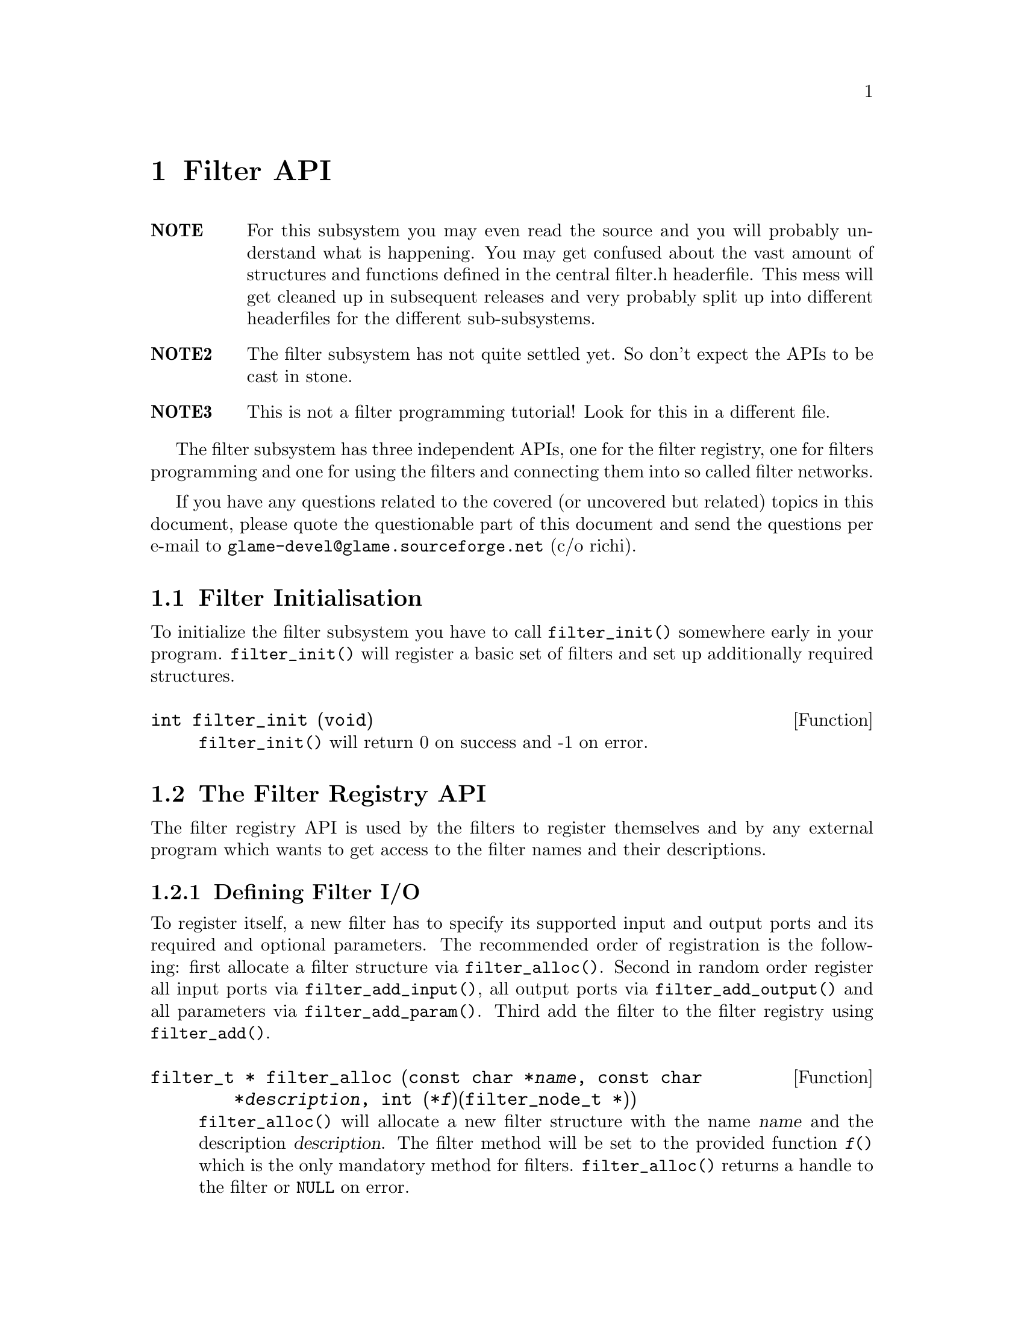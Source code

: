 @comment $Id: filter.texi,v 1.5 2000/02/10 14:50:52 nold Exp $

@node Filter API, Filter Tutorial, Copying, Top
@chapter Filter API

@table @strong
@item NOTE
For this subsystem you may even read the source and you will probably
understand what is happening. You may get confused about the vast amount
of structures and functions defined in the central filter.h headerfile.
This mess will get cleaned up in subsequent releases and very probably
split up into different headerfiles for the different sub-subsystems.

@item NOTE2
The filter subsystem has not quite settled yet. So don't expect the APIs
to be cast in stone.

@item NOTE3 
This is not a filter programming tutorial! Look for this in a different
file.
@end table

The filter subsystem has three independent APIs, one for the filter registry,
one for filters programming and one for using the filters and connecting them
into so called filter networks.

If you have any questions related to the covered (or uncovered but
related) topics in this document, please quote the questionable part of
this document and send the questions per e-mail to
@email{glame-devel@@glame.sourceforge.net} (c/o richi).

@menu
* Filter Initialisation::
* The Filter Registry API::
* The Filter Programming API::
* The Filter Network API::
@end menu

@node Filter Initialisation, The Filter Registry API, , Filter API
@section Filter Initialisation

To initialize the filter subsystem you have to call @code{filter_init()} somewhere early
in your program. @code{filter_init()} will register a basic set of filters and set up
additionally required structures.

@deftypefun int filter_init (void)
@code{filter_init()} will return 0 on success and -1 on error.
@end deftypefun


@node The Filter Registry API, The Filter Programming API, Filter Initialisation, Filter API
@section The Filter Registry API

The filter registry API is used by the filters to register themselves and by 
any external program which wants to get access to the filter names and their
descriptions.

@menu
* Defining Filter I/O::
* Finding Filters::
* Getting Filter Info::
@end menu

@node Defining Filter I/O, Finding Filters, , The Filter Registry API
@subsection Defining Filter I/O

To register itself, a new filter has to specify its supported input and output
ports and its required and optional parameters. The recommended order of
registration is the following: first allocate a filter structure via
@code{filter_alloc()}. Second in random order register all input ports via
@code{filter_add_input()}, all output ports via @code{filter_add_output()} 
and all parameters
via @code{filter_add_param()}. Third add the filter to the filter registry using
@code{filter_add()}.

@tindex filter_t
@tindex filter_node_t
@deftypefun {filter_t *} filter_alloc (const char *@var{name}, const char *@var{description}, int (*@var{f})(filter_node_t *))
@code{filter_alloc()} will allocate a new filter structure with the name @var{name}
and the description @var{description}. The filter method will be set to the
provided function @code{@var{f}()} which is the only mandatory method for filters.
@code{filter_alloc()} returns a handle to the filter or @code{NULL} on error.
@end deftypefun

@tindex filter_portdesc_t
@tindex filter_t
@deftypefun {filter_portdesc_t *} filter_add_input (filter_t *@var{filter}, const char *@var{label}, const char *@var{description}, int @var{type})
@tindex filter_portdesc_t
@tindex filter_t
@deftypefunx {filter_portdesc_t *} filter_add_output (filter_t *@var{filter}, const char *@var{label}, const char *@var{description}, int @var{type})
@code{filter_add_input()} and @code{filter_add_output()} add an input or an output port
with the specified @var{label} and @var{description} to the @var{filter}. 
@var{type} specifies
the supported connection types as a mask with the additional flag
@code{FILTER_PORTTYPE_AUTOMATIC} which specifies that the port will replicate
itself if more than one connection is requested to it. The currently
supported port types are @code{FILTER_PORTTYPE_SAMPLE}, 
@code{FILTER_PORTTYPE_RMS},
@code{FILTER_PORTTYPE_MISC} and @code{FILTER_PORTTYPE_ANY} which does allow any type
of input or output.
@code{filter_add_input()} and @code{filter_add_output()} will return the port description
structure on success and @code{NULL} on error.
@end deftypefun

@tindex filter_paramdesc_t
@tindex filter_t
@deftypefun {filter_paramdesc_t *} filter_add_param (filter_t *@var{filter}, const char *@var{label}, const char *@var{description}, int @var{type})
@code{filter_add_param()} adds a parameter with the specified @var{label} and
@var{description} to the filter. @var{type} specifies the type of the parameter
including a flag @code{FILTER_PARAMTYPE_OUTPUT} which will specify the
parameter as an output one. The currently supported parameter types are
@code{FILTER_PARAMTYPE_INT}, @code{FILTER_PARAMTYPE_FLOAT}, @code{FILTER_PARAMTYPE_SAMPLE},
@code{FILTER_PARAMTYPE_FILE} and @code{FILTER_PARAMTYPE_STRING}.
@code{filter_add_param()} will return the parameter description structure on
success and @code{NULL} on error.
@end deftypefun

@tindex filter_t
@deftypefun int filter_add (filter_t *@var{filter})
@code{filter_add()} will finally add the filter to the registry. After adding
the filter you may not modify it, neither by adding additional inputs
or outputs, nor by adding parameters or changing their types.
@end deftypefun

@node Finding Filters, Getting Filter Info, Defining Filter I/O, The Filter Registry API
@subsection Finding Filters

To query a registered filter you can either directly query the filter by name
or walk through all registered filters. You get a handle to the filter by both
methods for which no access API is designed yet. So look at @file{filter.h} for the
type @code{filter_t} to get access to the @code{name}, @code{description}, 
@code{parameter}, @code{inputs} and @code{output} fields.

@tindex filter_t
@deftypefun {filter_t *} hash_find_filter (char *@var{name})
@code{hash_find_filter()} will return a handle to the filter with the
specified @var{name}, or @code{NULL} if no such filter is registered.
@end deftypefun

@tindex filter_t
@deftypefun {filter_t *} filter_next (filter_t *@var{f})
@code{filter_next()} walks through all available filters in the registry. To
get the first registered filter just supply @code{NULL} to the @code{@var{f}()}
argument. Else you will get the next registered filter or @code{NULL}
if there are no more filters left.
@end deftypefun

To access information contained in the filter_t structure use the following
macros.

@deftypefun {const char *} filter_name (filter_t *@var{f})
@deftypefunx {const char *} filter_description (filter_t *@var{f})
@deftypefunx int filter_nrparams (filter_t *@var{f})
@deftypefunx int filter_nrinputs (filter_t *@var{f})
@deftypefunx int filter_nroutputs (filter_t *@var{f})
These macros return information about the filters name, its short
description and the number of parameters and input and output ports.
@end deftypefun


@node Getting Filter Info, , Finding Filters, The Filter Registry API
@subsection Getting Filter Info

To query information about an existing filter like available parameters, output
or input ports the following functions can be used.
@emph{Remember that any structures returned by this functions are strictly read-only.}

@tindex filter_portdesc_t
@tindex filter_t
@deftypefun {filter_portdesc_t *} hash_find_inputdesc (const char *@var{label}, filter_t *@var{f})
@tindex filter_portdesc_t
@tindex filter_t
@deftypefunx {filter_portdesc_t *} hash_find_outputdesc (const char *@var{label}, filter_t *@var{f})
@tindex filter_paramdesc_t
@tindex filter_t
@deftypefunx {filter_paramdesc_t *} hash_find_paramdesc (const char *@var{label}, filter_t *@var{f})
All these functions find input port, output port or parameter
description structures by the name of the port or parameter specified by
@var{label}. @code{NULL} is returned, if a port or parameter with the specified 
name does not exist.
@end deftypefun

@tindex filter_portdesc_t
@tindex filter_t
@deftypefn Iterator {} list_foreach_inputdesc (filter_t *@var{f}, filter_portdesc_t *@var{d}) @{ @}
@tindex filter_portdesc_t
@tindex filter_t
@deftypefnx Iterator {} list_foreach_outputdesc (filter_t *@var{f}, filter_portdesc_t *@var{d}) @{ @}
@tindex filter_paramdesc_t
@tindex filter_t
@deftypefnx Iterator {} list_foreach_paramdesc (filter_t *@var{f}, filter_paramdesc_t *@var{d}) @{ @}
All these macros are @code{for} statement-like constructs which loop
through all available input port, output port or parameter descriptions
of a filter using the provided variable @var{d}.
@end deftypefn

To access the various fields of the port and parameter description structures
the following macros should be used.

@deftypefun {const char *} filterparamdesc_label (filter_paramdesc_t *@var{d})
@deftypefunx {const char *} filterportdesc_label (filter_portdesc_t *@var{d})
Both macros return the label of the parameter or the port.
@end deftypefun

@deftypefun {const char *} filterparamdesc_description (filter_paramdesc_t *@var{d})
@deftypefunx {const char *} filterportdesc_description (filter_portdesc_t *@var{d})
Both macros return the description of the parameter or the port.
@end deftypefun

@deftypefun int filterparamdesc_type (filter_paramdesc_t *@var{d})
@deftypefunx int filterportdesc_type (filter_portdesc_t *@var{d})
Both macros return the type of the parameter or the port.
@end deftypefun


@node The Filter Programming API, The Filter Network API,The Filter Registry API, Filter API
@section The Filter Programming API

The filter programming API consists of functions to receive, create and forward
buffers, of functions to access the connections made to the filters ports and
of functions to get and set the filters parameters. The filter programming API
also defines the semantics of the methods provided by the filters itself as
they are used by the filter network API.

@menu
* Filter Methods::
* Accessing Filter Ports and Parameters::
* Doing Real Work::
* Examples::
* Working on SAMPLEs::
@end menu

@node Filter Methods, Accessing Filter Ports and Parameters, , The Filter Programming API
@subsection Filter Methods

Let's start with defining the semantics of the methods a filter can provide.
All methods are stored in the 
@tindex filter_t
filter_t structure, but only the f method is
mandatory. You have to set all other methods manually as sane defaults are
provided for them.

@tindex filter_node_t
@deftypefn Method int f (filter_node_t *@var{n})
@code{f()} is the main method of every filter, it's the only mandatory method,
too. @code{f()} does the filter work, i.e. it gets launched as thread once the
filter network starts operating. See below for what to do in this
method. You have to return -1 if you don't like anything of the setup,
which will terminate the whole network, or 0 if all was ok and you
are finished with processing.
@end deftypefn

@tindex filter_node_t
@deftypefn Method int init (filter_node_t *@var{n})
@code{init()} gets called by the @code{filternode_add()} function after allocating a
new instance of a filter (the so called filternode). You may do
anything with the private field of the filternode. 
@end deftypefn

@tindex filter_node_t
@tindex filter_pipe_t
@deftypefn Method int connect_out (filter_node_t *@var{source}, const char *@var{port}, filter_pipe_t *@var{p})
@code{connect_out()} is invoked by the @code{filternode_connect()} function.
@code{connect_out()} gets called at each connection request to an output port
but before the call to the @code{connect_in()} method of the corresponding
destination port. You may reject the connection by returning -1 or
accept it by returning 0. You should set up the pipe type and the
corresponding fields in the type-specific union (see @file{filter.h} for
additional information). You may modifiy the pipe's source, i.e. perform
redirections---but be careful.
@end deftypefn

@tindex filter_node_t
@tindex filter_pipe_t
@deftypefn Method int connect_in (filter_node_t *@var{dest}, const char *@var{port}, filter_pipe_t *@var{p})
@code{connect_in()} is like @code{connect_out()} but gets called after the 
@code{connect_out()}
call, and you don't have to set up any type specific information in the
filter pipe @var{p}. Just return -1 if you don't like the connection. 
Otherwise return 0.
@end deftypefn

@tindex filter_node_t
@deftypefn Method int fixup_param (filter_node_t *@var{n}, const char *@var{name})
@code{fixup_param()} gets called by @code{filternode_setparam()}. I.e. 
you may accept or
reject a parameter change for the filter. Return -1 if you do not like
anything about the setup. You have to fix the pipe parameters of
affected output ports.
@end deftypefn

@tindex filter_node_t
@tindex filter_pipe_t
@deftypefn Method int fixup_pipe (filter_node_t *@var{n}, filter_pipe_t *@var{in})
@code{fixup_pipe()} gets called by @code{filternode_connect()} and possibly by a source
filter to tell about changes in an input ports pipe.
In both cases you are required to adjust all affected connected output
pipes with respect to their types and parameters. You also have to
forward the fixup request to any changed pipe by calling its
destination's fixup method.
@end deftypefn

@tindex filter_node_t
@tindex filter_pipe_t
@deftypefn Method void fixup_break_in (filter_node_t *@var{n}, filter_pipe_t *@var{in})
@tindex filter_node_t
@tindex filter_pipe_t
@deftypefnx Method void fixup_break_out (filter_node_t *@var{n}, filter_pipe_t *@var{out})
@code{fixup_break_in()} and @code{fixup_break_out()} are called by all connection
breaking functions. You are required to check the setup after the
breaking of the connection and do anything which is necessary to
return to a sane state. The provided pipes are disconnected already.
@end deftypefn

@node Accessing Filter Ports and Parameters, Doing Real Work, Filter Methods, The Filter Programming API
@subsection Accessing Filter Ports and Parameters

As important as the semantics of the filters methods are the functions through
which a filter can access its connected ports and its parameters. The
description of these functions will follow.

@deftypefun {const char *} filternode_name (filter_node_t *@var{n})
@deftypefunx int filternode_nrparams (filter_node_t *@var{n})
@deftypefunx int filternode_nrinputs (filter_node_t *@var{n})
@deftypefunx int filternode_nroutputs (filter_node_t *@var{n})
These macros return the name of the filter node, the number of set
parameters, and the number of connections on the input and output ports
respectively.
@end deftypefun

@tindex filter_pipe_t
@tindex filter_node_t
@deftypefun {filter_pipe_t *} hash_find_input (const char *@var{label}, filter_node_t *@var{n})
@tindex filter_pipe_t
@tindex filter_node_t
@deftypefunx {filter_pipe_t *} hash_find_output (const char *@var{label}, filter_node_t *@var{n})
@tindex filter_param_t
@tindex filter_node_t
@deftypefunx {filter_param_t *} hash_find_param (const char *@var{label}, filter_node_t *@var{n})
These functions will find a connected input or output port or a set
parameter by providing its @var{label} and the filternode instance.
The functions will return @code{NULL} if there is no such connection or no
such set parameter. For a description of the returned structures see
@file{filter.h}.
@end deftypefun

@tindex filter_pipe_t
@deftypefun {filter_pipe_t *} hash_next_input (filter_pipe_t *@var{p})
@tindex filter_pipe_t
@deftypefunx {filter_pipe_t *} hash_next_output (filter_pipe_t *@var{p})
These functions will return the next connection on the same port where
the first connection on the port was accessed using the above
functions. This is useful for ports with the @code{FILTER_PORTTYPE_AUTOMATIC}
flag set only.
@end deftypefun

@tindex filter_node_t
@tindex filter_pipe_t
@deftypefn Iterator {} list_foreach_input (filter_node_t *@var{n}, filter_pipe_t *@var{p}) @{ @}
@tindex filter_node_t
@tindex filter_pipe_t
@deftypefnx Iterator {} list_foreach_output (filter_node_t *@var{n}, filter_pipe_t *@var{p}) @{ @}
These programming structures loop through all connected inputs or
outputs. This is useful for filters with only one input or output port
which additionally is of the type @code{FILTER_PORTTYPE_AUTOMATIC}. It acts
like the @code{for} construct, i.e. the parameter @var{p} is assigned 
the input or output pipe on each loop iteration.
@end deftypefn

@tindex filter_pipe_t
@tindex filter_param_t
To access information in the @code{filter_pipe_t} and 
@code{filter_param_t} structures
you should use the following macros:

@deftypefun int filterparam_val_int (filter_param_t *@var{p})
@deftypefunx float filterparam_val_float (filter_param_t *@var{p})
@deftypefunx fileid_t filterparam_val_file (filter_param_t *@var{p})
@deftypefunx SAMPLE filterparam_val_sample (filter_param_t *@var{p})
@deftypefunx {char *} filterparam_val_string (filter_param_t *@var{p})
These macros return the value of the parameter. You should use the macro
which corresponds to the parameter type (which you should know anyway).
@end deftypefun

@deftypefun int filterpipe_type (filter_pipe_t *@var{p})
@deftypefunx int filterpipe_sample_rate (filter_pipe_t *@var{p})
@code{filterpipe_type} allows you to query the type of the pipe. 
With the appropriate
type specific function you can get access to the type specific parameters of
the pipe.
@end deftypefun

@findex connect_out
@findex fixup_param
To initialize the pipe inside the @code{connect_out()} or the 
@code{fixup_param()} method you
should use one of the following boilerplate functions:

@deftypefun void filterpipe_settype_sample (filter_pipe_t *@var{p}, int @var{rate})
@tindex FILTER_PIPETYPE_SAMPLE
This sets the pipe type to @code{FILTER_PIPETYPE_SAMPLE} and 
initializes the type
specific @code{rate} field to the value provided.
@end deftypefun


@node Doing Real Work, Examples, Accessing Filter Ports and Parameters, The Filter Programming API
@subsection Doing Real Work

Now what to do inside the @code{f()} method? Receiving, modifying, creating, and
forwarding streams of data which are grouped into buffers. This leads us to the
filter buffer API. A filter buffer is obtained using one of the following
functions:

@tindex filter_buffer_t
@tindex filter_node_t
@deftypefun {filter_buffer_t *} fbuf_alloc (int @var{size}, struct list_head *@var{list})
@code{fbuf_alloc()} will allocate a new buffer with space for @var{size}
bytes. The list parameter is to 
keep track of allocated buffers for cleanup after failures. You may want to
supply @code{&n->launch_context->buffers} for @var{list}.
This function can return @code{NULL}, if there is not sufficient memory available.
@end deftypefun

@tindex filter_buffer_t
@tindex filter_pipe_t
@deftypefun {filter_buffer_t *} fbuf_get (filter_pipe_t *@var{p})
@code{fbuf_get()} will receive the next filter buffer from the specified input
pipe. This will return @code{NULL} at @code{EOF}. You have to forward this 
@code{EOF} mark. @code{fbuf_get()} copes with a @code{NULL} @var{p} with just
returning @code{NULL}.
@end deftypefun

All filter buffers are reference counted to allow zero-copy and copy-on-demand
operations. Both @code{fbuf_alloc()} and @code{fbuf_get()} will return with one reference of the
buffer held. To get additional references or to drop one reference use the
following functions:

@tindex filter_buffer_t
@deftypefun void fbuf_ref (filter_buffer_t *@var{fb})
@code{fbuf_ref()} will get you one additional reference. A reference will
protect the buffer from being modified and from being destroyed. Once
the reference count drops to zero, you may no longer access it or any
of its contents. @code{fbuf_ref()} does not copy the buffer. @code{fbuf_ref()}
ignores @code{NULL} @var{fb}s.
@end deftypefun

@tindex filter_buffer_t
@deftypefun void fbuf_unref (filter_buffer_t *@var{fb})
@code{fbuf_unref()} will drop one reference. See above for more about
references. @code{fbuf_unref} ignores @code{NULL} @var{fb}s.
@end deftypefun

To get information on a filter buffer and to access its contents, use the
following functions which are actually very fast macros:

@tindex filter_buffer_t
@deftypefun int fbuf_size (filter_buffer_t *@var{fb})
@code{fbuf_size()} returns the number of bytes in the filter buffer.
@code{fbuf_size()} returns 0 if @var{fb} is @code{NULL}.
@end deftypefun

@tindex filter_buffer_t
@deftypefun {char *} fbuf_buf (filter_buffer_t *@var{fb})
@code{fbuf_buf()} returns a pointer to the buffer contents.
@end deftypefun

If you want to modify a buffer directly rather than reading from a received one
and storing into a freshly allocated one, you have to make the buffer private.
This additional requirement makes copy-on-demand and zero-copy possible. Use
@code{fbuf_make_private()}:

@tindex filter_buffer_t
@deftypefun {filter_buffer_t *} fbuf_make_private (filter_buffer_t *@var{fb})
@code{fbuf_make_private()} will return a private copy of the provided buffer
which you may modify. @code{fbuf_lock()} will not copy the buffer if you are the
sole user of the buffer, i.e. the reference count is one. For a @code{NULL}
@var{fb} @code{fbuf_mark_private()} returns @code{NULL}.
@end deftypefun

To forward a filter buffer you have to hold one reference for each output pipe
you send the buffer to. Buffer sending is done using the following function:

@tindex filter_pipe_t
@tindex filter_buffer_t
@deftypefun void fbuf_queue (filter_pipe_t *@var{p}, filter_buffer_t *@var{fb})
@code{fbuf_queue()} queues the specified filter buffer to the specified pipe.
One reference gets eaten by this operation. @code{fbuf_queue()} copes with
a @code{NULL} @var{p} by unref'ing @var{fb}.
@end deftypefun

For extended protocols on top of the @code{fbuf} API you may look into 
@xref{Working on SAMPLEs}.


@node Examples, Working on SAMPLEs, Doing Real Work, The Filter Programming API
@subsection Examples

To clarify the reference counting and locking issues, in the following several
valid and invalid example uses of the API are given.

Valid just-forward buffers from input to output:
@example 
@group
@findex fbuf_get
@findex fbuf_queue
buf = fbuf_get(in);
fbuf_queue(out, buf);
@end group
@end example
@noindent
This is valid because @code{fbuf_get()} will get us a reference on the filter
buffer and @code{fbuf_queue()} eats it, i.e. the reference gets forwarded, too.

Invalid attempt to forward a buffer to two outputs:
@example
@group
@findex fbuf_get
@findex fbuf_queue
buf = fbuf_get(in);
fbuf_queue(out1, buf);
fbuf_queue(out2, buf);
@end group
@end example
@noindent
This is invalid because you don't have any reference left after the
first @code{fbuf_queue()}, i.e. there is no reference you can forward to the
second @code{fbuf_queue()}.

Valid but possibly ineffective just-forwarding:
@example
@group
@findex fbuf_get
@findex fbuf_ref
@findex fbuf_queue
@findex fbuf_unref
buf = fbuf_get(in);
fbuf_ref(buf);
fbuf_queue(out, buf);
fbuf_unref(buf);
@end group
@end example
@noindent
While being valid, this example illustrates ineffective use of references.
As you don't need to touch the buffer after @code{fbuf_queue()}, 
you don't need to get an additional reference and neither need to drop it again. 
Such use will cause a @code{fbuf_make_private()} in the destination filter to 
potentially copy the buffer while a perfectly valid zero-copy 
operation was possible.

Invalid modifying and forwarding of a buffer:
@example
@group
@findex fbuf_get
@findex fbuf_ref
@findex fbuf_buf
@findex fbuf_unref
@findex fbuf_queue
buf = fbuf_get(in);
fbuf_ref(buf);
fbuf_buf(buf)[0] = 1;
fbuf_unref(buf);
fbuf_queue(out, buf);
@end group
@end example
@noindent
This is invalid as the additional @code{fbuf_ref()} does not provide you with
a private modifable buffer, but just ensures that nobody else does
write to or destroy the buffer (which one can't anyway as you are 
holding a reference already---the one gotten by @code{fbuf_get()}).
The correct solution is to do:
@example
@group
@findex fbuf_get
@findex fbuf_make_private
@findex fbuf_buf
@findex fbuf_queue
buf = fbuf_get(in);
buf = fbuf_make_private(buf);
fbuf_buf(buf)[0] = 1;
fbuf_queue(out, buf);
@end group
@end example

@node Working on SAMPLEs, , Examples, The Filter Programming API
@subsection Working on SAMPLEs

There is one extended protocol defined at the moment. This is the sbuf
protocol which is just a very simple @code{SAMPLE}-only 
transportation protocol with no fields in the header actually used. 
So only the functions with parameters or semantics different from their
@code{fbuf_*} equivalents are listed here. As for the rest, you may assume that
wrappers exist with the appropriate @code{sbuf_*} name but the same parameters
and semantics as described in the @code{fbuf_*} sections.

@deftypefun {filter_buffer_t *} sbuf_alloc (int @var{size}, filter_node_t *@var{n})
@code{sbuf_alloc()} allocates a new buffer containing space for @var{size}
numbers
of @code{SAMPLE}s and assigns the buffer to the filter node @var{n}.
@end deftypefun
@deftypefun int sbuf_size (filter_buffer_t *@var{fb})
@code{sbuf_size()} returns the size of the buffer as number of @code{SAMPLE}s.
@end deftypefun
@deftypefun {SAMPLE *} sbuf_buf (filter_buffer_t *@var{fb})
@code{sbuf_buf()} returns a pointer to this buffer.
@end deftypefun


@node The Filter Network API, , The Filter Programming API, Filter API
@section The Filter Network API

@table @strong
@item NOTE
This part of the API is not complete yet. Assume there will be
additions to it in the process of the evolving GUI. Also internal changes
may cause the change of existing API functions!
@end table

The filter network API provides functions to construct and run arbitrary
networks of filters. This part of the filter API is intended to be used by the
high level part of the glame project, i.e. the console and the graphical user
interface. You can learn from the various test programs, too.

@menu
* Creating a Filter Network::
* Processing Data in a Network::
* Using Filter Networks as Filters::
@end menu

@node Creating a Filter Network, Processing Data in a Network, , The Filter Network API
@subsection Creating a Filter Network

First constructing such a network of filters is documented by referencing and
commenting the necessary functions to do so.

@tindex filter_network_t
@deftypefun {filter_network_t *} filternetwork_new (const char *@var{name})
@code{filternetwork_new()} allocates and initializes a new filter network
descriptor to which subsequent filters can be added and connections 
between those filters can be established. You have to provide a name for
it, too.
@code{filternetwork_new()} returns a handle to the new filter network or @code{NULL},
if an error occured.
@end deftypefun

@tindex filter_network_t
@deftypefun void filternetwork_delete (filter_network_t *@var{net})
@code{filternetwork_delete()} deletes the filter network and all its contained
filter nodes.
@end deftypefun

@tindex filter_node_t
@tindex filter_network_t
@deftypefun {filter_node_t *} filternetwork_add_node (filter_network_t *@var{net}, const char *@var{filter}, const char *@var{name})
@code{filternetwork_add_node()} creates an instance of a filter with the
provided identifier and adds it to the set of filters of the
specified filter network. The node is given the provided @var{name}, or a
unique one is chosen automatically if you pass @code{NULL}.
@code{filternetwork_add_node()} returns a handle to the instance of a filter,
a filter node or @code{NULL}, if an error occured.
@end deftypefun

@tindex filter_node_t
@deftypefun void filternode_delete (filter_node_t *@var{node})
@code{filternode_delete()} deletes the filter node and breaks all established
connections and deletes all set parameters.
@end deftypefun

@tindex filter_pipe_t
@tindex filter_node_t
@deftypefun {filter_pipe_t *} filternetwork_add_connection (filter_node_t *@var{source}, const char *@var{source_port}, filter_node_t *@var{dest}, const char *@var{dest_port})
@code{filternetwork_add_connection()} connects two filter nodes by using the output port
specified as @var{source_port} and the input port specified by @var{dest_port}.
@code{filternode_add_connection()} returns the internal representation structure of
the connection, a filter pipe on success or @code{NULL} if any party
disliked the connection.
@end deftypefun

@tindex filter_pipe_t
@deftypefun void filternetwork_break_connection (filter_pipe_t *@var{p})
@code{filternetwork_break_connection()} breaks a previously established
connection. Note that in the process of breaking a connection some
filter nodes may decide to break additional connections to return
to a sane state of the network.
@end deftypefun

@tindex filter_node_t
@deftypefun int filternode_setparam (filter_node_t *@var{n}, const char *@var{label}, void *@var{val})
@code{filternode_setparam()} sets the parameter with the specified @var{label}
of the filter node @var{n} to the value pointed to by @var{val}. The type of the value
pointed at can be obtained by using the @code{hash_find_paramdesc()} function
operating on the filter of the filter node.
@code{filternode_setparam()} returns 0 on success or -1 if the parameter set or
change is not possible or causes any problems in the network.
@end deftypefun

@deftypefun int filternode_setparamstring (filter_node_t *@var{n}, const char *@var{label}, const char *@var{val})
@code{filternode_setparamstring()} sets the parameter with the specified @var{label}
of the filter node @var{n} to the value described by the string @var{val}. The type of the value
should be obtained by using the @code{hash_find_paramdesc()} function
operating on the filter of the filter node before constructing the string.
@code{filternode_setparam()} returns 0 on success or -1 if the parameter set or
change is not possible or causes any problems in the network.
@end deftypefun

@deftypefun int filternode_getparamstring (filter_node_t *@var{n}, const char *@var{label}, char *@var{val}, ssize_t @var{size})
@code{filternode_getparamstring()} gets the value of the parameter of the specified @var{label}
of the filter node @var{n} and converts it to a string using the @var{val} variable as storage with the specified maximum size @var{size}.
@code{filternode_getparamstring()} returns 0 on success or -1 if the parameter set or
change is not possible or causes any problems in the network.
@end deftypefun


@node Processing Data in a Network, Using Filter Networks as Filters, Creating a Filter Network, The Filter Network API
@subsection Processing Data in a Network

To start processing data with a constructed network the following functions are
provided:

@tindex filter_network_t
@deftypefun int filternetwork_launch (filter_network_t *@var{net})
@code{filternetwork_launch()} asynchronously starts processing on a previously
constructed filter network using a set of filter threads.
@code{filternetwork_launch()} returns -1 if there were any problems launching
the filter network or 0 on success.
Errors in the initialisation process of the filters' @code{f()} methods are not
reported by @code{filternetwork_launch()} but can instead be obtained by using
@code{filternetwork_wait()}.
@end deftypefun

@tindex filter_network_t
@deftypefun int filternetwork_wait (filter_network_t *@var{net})
@code{filternetwork_wait()} waits for a previously launched filter network to
finish processing.
@code{filternetwork_wait()} returns 0 if the filter network terminated
regularly, and -1 if there were any errors, either in waiting for the
network or in processing the network.
@end deftypefun

@tindex filter_network_t
@deftypefun void filternetwork_terminate (filter_network_t *@var{net})
@code{filternetwork_terminate} kills a previously launched filter network and
does not wait for it to finish processing any data.
@end deftypefun

@node Using Filter Networks as Filters, , Processing Data in a Network, The Filter Network API
@subsection Using Filter Networks as Filters

To save a filter network and reuse it as regular filter the two following (not
yet implemented and not yet fully designed) functions are provided:

@tindex filter_network_t
@deftypefun int filternetwork_save (filter_network_t *@var{net}, const char *@var{filename})
@code{filternetwork_save()} saves the current state of the filter network to
the file with the provided @var{filename}. -1 is returned on error, 0 on
success.
@end deftypefun

@tindex filter_t
@deftypefun {filter_t *} filternetwork_load (const char *@var{filename})
@code{filternetwork_load()} loads a previously saved filter network and
provides access to it by exposing it as a regular filter. The filter
is not yet added to the filter database. @code{NULL} is returned on error,
else the filter identifier is returned.
@end deftypefun

